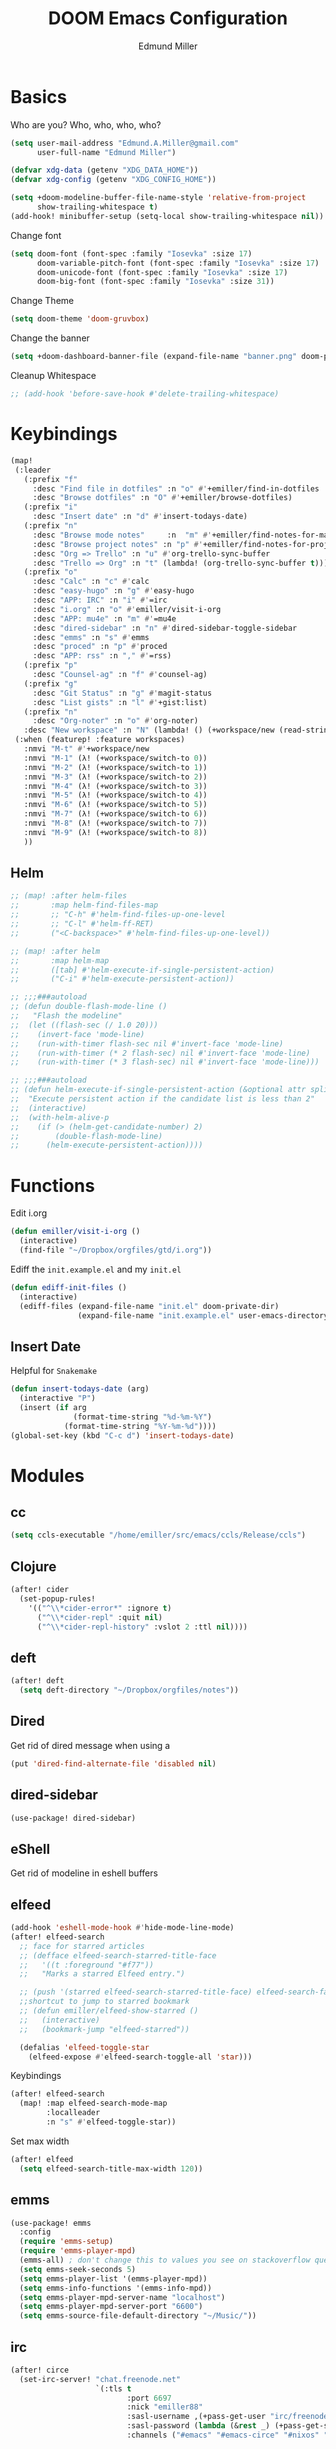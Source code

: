 #+TITLE: DOOM Emacs Configuration
#+AUTHOR: Edmund Miller
* Basics
Who are you?
Who, who, who, who?
#+BEGIN_SRC emacs-lisp
(setq user-mail-address "Edmund.A.Miller@gmail.com"
      user-full-name "Edmund Miller")
#+END_SRC
#+BEGIN_SRC emacs-lisp
(defvar xdg-data (getenv "XDG_DATA_HOME"))
(defvar xdg-config (getenv "XDG_CONFIG_HOME"))
#+END_SRC
#+BEGIN_SRC emacs-lisp
(setq +doom-modeline-buffer-file-name-style 'relative-from-project
      show-trailing-whitespace t)
(add-hook! minibuffer-setup (setq-local show-trailing-whitespace nil))
#+END_SRC
Change font
#+BEGIN_SRC emacs-lisp
(setq doom-font (font-spec :family "Iosevka" :size 17)
      doom-variable-pitch-font (font-spec :family "Iosevka" :size 17)
      doom-unicode-font (font-spec :family "Iosevka" :size 17)
      doom-big-font (font-spec :family "Iosevka" :size 31))
#+END_SRC
Change Theme
#+BEGIN_SRC emacs-lisp
(setq doom-theme 'doom-gruvbox)
#+END_SRC
Change the banner
#+BEGIN_SRC emacs-lisp
(setq +doom-dashboard-banner-file (expand-file-name "banner.png" doom-private-dir))
#+END_SRC
Cleanup Whitespace
#+BEGIN_SRC emacs-lisp
;; (add-hook 'before-save-hook #'delete-trailing-whitespace)
#+END_SRC
* Keybindings
#+BEGIN_SRC emacs-lisp
(map!
 (:leader
   (:prefix "f"
     :desc "Find file in dotfiles" :n "o" #'+emiller/find-in-dotfiles
     :desc "Browse dotfiles" :n "O" #'+emiller/browse-dotfiles)
   (:prefix "i"
     :desc "Insert date" :n "d" #'insert-todays-date)
   (:prefix "n"
     :desc "Browse mode notes"     :n  "m" #'+emiller/find-notes-for-major-mode
     :desc "Browse project notes" :n "p" #'+emiller/find-notes-for-project
     :desc "Org => Trello" :n "u" #'org-trello-sync-buffer
     :desc "Trello => Org" :n "t" (lambda! (org-trello-sync-buffer t)))
   (:prefix "o"
     :desc "Calc" :n "c" #'calc
     :desc "easy-hugo" :n "g" #'easy-hugo
     :desc "APP: IRC" :n "i" #'=irc
     :desc "i.org" :n "o" #'emiller/visit-i-org
     :desc "APP: mu4e" :n "m" #'=mu4e
     :desc "dired-sidebar" :n "n" #'dired-sidebar-toggle-sidebar
     :desc "emms" :n "s" #'emms
     :desc "proced" :n "p" #'proced
     :desc "APP: rss" :n "," #'=rss)
   (:prefix "p"
     :desc "Counsel-ag" :n "f" #'counsel-ag)
   (:prefix "g"
     :desc "Git Status" :n "g" #'magit-status
     :desc "List gists" :n "l" #'+gist:list)
   (:prefix "n"
     :desc "Org-noter" :n "o" #'org-noter)
   :desc "New workspace" :n "N" (lambda! () (+workspace/new (read-string "Enter workspace name: "))))
 (:when (featurep! :feature workspaces)
   :nmvi "M-t" #'+workspace/new
   :nmvi "M-1" (λ! (+workspace/switch-to 0))
   :nmvi "M-2" (λ! (+workspace/switch-to 1))
   :nmvi "M-3" (λ! (+workspace/switch-to 2))
   :nmvi "M-4" (λ! (+workspace/switch-to 3))
   :nmvi "M-5" (λ! (+workspace/switch-to 4))
   :nmvi "M-6" (λ! (+workspace/switch-to 5))
   :nmvi "M-7" (λ! (+workspace/switch-to 6))
   :nmvi "M-8" (λ! (+workspace/switch-to 7))
   :nmvi "M-9" (λ! (+workspace/switch-to 8))
   ))
#+END_SRC
** Helm
#+BEGIN_SRC emacs-lisp
;; (map! :after helm-files
;;       :map helm-find-files-map
;;       ;; "C-h" #'helm-find-files-up-one-level
;;       ;; "C-l" #'helm-ff-RET)
;;       ("<C-backspace>" #'helm-find-files-up-one-level))

;; (map! :after helm
;;       :map helm-map
;;       ([tab] #'helm-execute-if-single-persistent-action)
;;       ("C-i" #'helm-execute-persistent-action))

;; ;;;###autoload
;; (defun double-flash-mode-line ()
;;   "Flash the modeline"
;;  (let ((flash-sec (/ 1.0 20)))
;;    (invert-face 'mode-line)
;;    (run-with-timer flash-sec nil #'invert-face 'mode-line)
;;    (run-with-timer (* 2 flash-sec) nil #'invert-face 'mode-line)
;;    (run-with-timer (* 3 flash-sec) nil #'invert-face 'mode-line)))

;; ;;;###autoload
;; (defun helm-execute-if-single-persistent-action (&optional attr split-onewindow)
;;  "Execute persistent action if the candidate list is less than 2"
;;  (interactive)
;;  (with-helm-alive-p
;;    (if (> (helm-get-candidate-number) 2)
;;        (double-flash-mode-line)
;;      (helm-execute-persistent-action))))
#+END_SRC
* Functions
Edit i.org
#+BEGIN_SRC emacs-lisp
(defun emiller/visit-i-org ()
  (interactive)
  (find-file "~/Dropbox/orgfiles/gtd/i.org"))
#+END_SRC
Ediff the ~init.example.el~ and my ~init.el~
#+BEGIN_SRC emacs-lisp
(defun ediff-init-files ()
  (interactive)
  (ediff-files (expand-file-name "init.el" doom-private-dir)
               (expand-file-name "init.example.el" user-emacs-directory)))
#+END_SRC
** Insert Date
Helpful for ~Snakemake~
#+BEGIN_SRC emacs-lisp
(defun insert-todays-date (arg)
  (interactive "P")
  (insert (if arg
              (format-time-string "%d-%m-%Y")
            (format-time-string "%Y-%m-%d"))))
(global-set-key (kbd "C-c d") 'insert-todays-date)
#+END_SRC
* Modules
** cc
#+begin_src emacs-lisp
(setq ccls-executable "/home/emiller/src/emacs/ccls/Release/ccls")
#+end_src
** Clojure
#+BEGIN_SRC emacs-lisp
(after! cider
  (set-popup-rules!
    '(("^\\*cider-error*" :ignore t)
      ("^\\*cider-repl" :quit nil)
      ("^\\*cider-repl-history" :vslot 2 :ttl nil))))
#+END_SRC
** deft
#+begin_src emacs-lisp
(after! deft
  (setq deft-directory "~/Dropbox/orgfiles/notes"))
#+end_src
** Dired
Get rid of dired message when using a
#+BEGIN_SRC emacs-lisp
(put 'dired-find-alternate-file 'disabled nil)
#+END_SRC
** dired-sidebar
#+BEGIN_SRC emacs-lisp
(use-package! dired-sidebar)
#+END_SRC
** eShell
Get rid of modeline in eshell buffers
** elfeed
#+BEGIN_SRC emacs-lisp
(add-hook 'eshell-mode-hook #'hide-mode-line-mode)
(after! elfeed-search
  ;; face for starred articles
  ;; (defface elfeed-search-starred-title-face
  ;;   '((t :foreground "#f77"))
  ;;   "Marks a starred Elfeed entry.")

  ;; (push '(starred elfeed-search-starred-title-face) elfeed-search-face-alist)
  ;;shortcut to jump to starred bookmark
  ;; (defun emiller/elfeed-show-starred ()
  ;;   (interactive)
  ;;   (bookmark-jump "elfeed-starred"))

  (defalias 'elfeed-toggle-star
    (elfeed-expose #'elfeed-search-toggle-all 'star)))
#+END_SRC
Keybindings
#+BEGIN_SRC emacs-lisp
(after! elfeed-search
  (map! :map elfeed-search-mode-map
        :localleader
        :n "s" #'elfeed-toggle-star))
#+END_SRC
Set max width
#+BEGIN_SRC emacs-lisp
(after! elfeed
  (setq elfeed-search-title-max-width 120))
#+END_SRC
** emms
#+BEGIN_SRC emacs-lisp
(use-package! emms
  :config
  (require 'emms-setup)
  (require 'emms-player-mpd)
  (emms-all) ; don't change this to values you see on stackoverflow questions if you expect emms to work
  (setq emms-seek-seconds 5)
  (setq emms-player-list '(emms-player-mpd))
  (setq emms-info-functions '(emms-info-mpd))
  (setq emms-player-mpd-server-name "localhost")
  (setq emms-player-mpd-server-port "6600")
  (setq emms-source-file-default-directory "~/Music/"))
#+END_SRC
#+END_SRC
** irc
#+begin_src emacs-lisp
(after! circe
  (set-irc-server! "chat.freenode.net"
                   `(:tls t
                          :port 6697
                          :nick "emiller88"
                          :sasl-username ,(+pass-get-user "irc/freenode.net")
                          :sasl-password (lambda (&rest _) (+pass-get-secret "irc/freenode.net"))
                          :channels ("#emacs" "#emacs-circe" "#nixos" "#nixos-emacs"))))
#+end_src
** JavaScript
#+begin_src emacs-lisp
(defun i-will-have-what-js-is-having ()
  (let ((buffer-file-name (concat (file-name-sans-extension buffer-file-name) ".js")))
    (set-auto-mode)))
(add-to-list 'auto-mode-alist '("\\.vmjs\\'" . i-will-have-what-js-is-having))
#+end_src
** Magit
*** Git-gutter-fringe
#+BEGIN_SRC emacs-lisp
(defun +version-control|git-gutter-maybe ()
  (when buffer-file-name
    (require 'git-gutter-fringe)
    (git-gutter-mode +1)))
#+END_SRC
*** GPG signing
#+BEGIN_SRC emacs-lisp
(setq magit-repository-directories '(("~/src" . 2))
      magit-save-repository-buffers nil
      magit-commit-arguments '("--gpg-sign=BD387FF7BC10AA9D")
      magit-rebase-arguments '("--autostash" "--gpg-sign=BD387FF7BC10AA9D")
      magit-pull-arguments '("--rebase" "--autostash" "--gpg-sign=BD387FF7BC10AA9D"))
#+END_SRC
*** Set editor
#+BEGIN_SRC emacs-lisp
(setenv "EDITOR" "emacsclient")
#+end_SRC
*** GitHub Reviews
#+BEGIN_SRC emacs-lisp
(use-package! github-review)
#+END_SRC
** mu4e
#+BEGIN_SRC emacs-lisp
(after! mu4e-maildirs-extension
  (setq message-send-mail-function 'sendmail-send-it)
  (set-email-account! "Eman"
                      '((mu4e-sent-folder       . "/Eman/[Gmail]/Sent Mail")
                        (mu4e-drafts-folder     . "/Eman/[Gmail]/Drafts")
                        (mu4e-trash-folder      . "/Eman/[Gmail]/Trash")
                        (mu4e-refile-folder     . "/Eman/[Gmail]/All Mail")
                        (user-mail-address      . "eman0088@gmail.com")
                        (mu4e-compose-signature . "---\nEdmund Miller"))
                      t)

  (set-email-account! "UTD"
                      '((mu4e-sent-folder       . "/UTD/Sent Items")
                        (mu4e-drafts-folder     . "/UTD/Drafts")
                        (mu4e-trash-folder      . "/UTD/Deleted Items")
                        (mu4e-refile-folder     . "/UTD/Archive")
                        (user-mail-address      . "Edmund.Miller@utdallas.edu")
                        (mu4e-compose-signature . "---\nEdmund Miller"))
                      t)

  (set-email-account! "Gmail"
                      '((mu4e-sent-folder       . "/Gmail/[Gmail]/Sent Mail")
                        (mu4e-drafts-folder     . "/Gmail/[Gmail]/Drafts")
                        (mu4e-trash-folder      . "/Gmail/[Gmail]/Trash")
                        (mu4e-refile-folder     . "/Gmail/[Gmail]/All Mail")
                        (smtpmail-smtp-user     . "edmund.a.miller@gmail.com")
                        (user-mail-address      . "edmund.a.miller@gmail.com")
                        (mu4e-compose-signature . "---\nEdmund Miller"))
                      t))
#+END_SRC
** Notmuch
Add delete, which adds the ~trash~ tag
Counsel notmuch
#+BEGIN_SRC emacs-lisp
(map! :after notmuch
      :map notmuch-tree-mode-map
      :n "d" #'+notmuch/tree-delete
      :map notmuch-search-mode-map
      :n "d" #'+notmuch/search-delete
      (:leader
        (:prefix "/"
          :desc "Browse mode notes" :n "m" #'counsel-notmuch)))
#+END_SRC
** Org-mode
*** Misc
Bind capture to =C-c c=
#+BEGIN_SRC emacs-lisp
(define-key global-map "\C-cc" 'org-capture)
#+END_SRC
Start in insert mode in =org-capture=
#+BEGIN_SRC emacs-lisp
(add-hook 'org-capture-mode-hook 'evil-insert-state)
#+END_SRC
Set ~+org-vars~
#+BEGIN_SRC emacs-lisp
(after! org
  (setq org-directory "/home/emiller/Dropbox/orgfiles/")
  (setq +org-capture-todo-file "i.org"))
#+END_SRC
Function to return the absolute address of an org file, given its relative name.
#+BEGIN_SRC emacs-lisp
(after! org
  (defun org-file-path (filename)
    "Return the absolute address of an org file, given its relative name."
    (concat (file-name-as-directory org-directory) filename)))
#+END_SRC
Set one archive file to rule them all
#+BEGIN_SRC emacs-lisp
(after! org
  (setq org-archive-location
        (concat (org-file-path "archive.org") "::* From %s")))
#+END_SRC
Set Files that are pulled into ~org-agenda~
#+BEGIN_SRC emacs-lisp
(after! org
  (setq org-agenda-files (list "~/Dropbox/orgfiles/i.org"
                               "~/Dropbox/orgfiles/o.org"
                               "~/Dropbox/orgfiles/Lab_Notebook.org"
                               "~/Dropbox/orgfiles/schedule.org"
                               "~/Dropbox/orgfiles/gtd/gtd.org"
                               "~/Dropbox/orgfiles/gtd/tickler.org"
                               "~/src/olypsis/daily-journals/Edmund_Miller.org")))
#+END_SRC
Set Custom Icons
#+BEGIN_SRC emacs-lisp
(after! org
  (setq org-bullets-bullet-list '("#"))
  (setq org-ellipsis " ▼ "))
#+END_SRC
Org export settings
#+BEGIN_SRC emacs-lisp
(after! org
  (setq org-export-with-toc nil))
#+END_SRC
Log time when things get marked as done
#+BEGIN_SRC emacs-lisp
(after! org
  (setq org-log-done 'time))
#+END_SRC
Org Capture Templates
#+BEGIN_SRC emacs-lisp
(after! org
  (setq org-capture-templates
        '(("a" "Appointment" entry (file  "~/Dropbox/orgfiles/schedule.org" )
           "* %?\n\n%^T\n\n:PROPERTIES:\n\n:END:\n\n")
          ("n" "Personal notes" entry
           (file+headline "~/Dropbox/orgfiles/notes.org" "Inbox")
           "* %u %?\n%i\n%a" :prepend t :kill-buffer t)

          ("l" "Link" entry
           (file+headline "~/Dropbox/orgfiles/links.org" "Links")
           "* %? %^L %^g \n%T" :prepend t)

          ("t" "Todo [Inbox]" entry
           (file+headline "~/Dropbox/orgfiles/gtd/i.org" "Unsorted")
           "* TODO %?\n%i\n%a" :prepend t :kill-buffer t)

          ("T" "Tickler" entry
           (file+headline "~/Dropbox/orgfiles/gtd/tickler.org" "Tickler")
           "* %i%? \n %U")

          ("j" "Lab Entry" entry
           (file+olp+datetree "~/Dropbox/orgfiles/Lab_Notebook.org" "Lab Journal")
           "* %? %^g \n ")

          ;; ("d" "Lab To Do" entry
          ;;  (file+headline "~/Dropbox/orgfiles/GTD.org" "To Do")
          ;;  "** TODO %?\n%T" :prepend t)

          ("o" "Work To Do" entry
           (file+headline "~/Dropbox/orgfiles/o.org" "Unsorted")
           "** TODO %?\n%T" :prepend t)

          ("w" "Work Journal" entry
           (file+olp+datetree "~/src/olypsis/daily-journals/Edmund_Miller.org" )
           "* Tasks \n** [ ] %? \n* Journal %^g \n ")

          ;; Will use {project-root}/{todo,notes,changelog}.org, unless a
          ;; {todo,notes,changelog}.org file is found in a parent directory.
          ("p" "Templates for projects")
          ("pt" "Project todo" entry  ; {project-root}/todo.org
           (file+headline +org-capture-project-todo-file "Inbox")
           "* TODO %?\n%i\n%a" :prepend t :kill-buffer t)
          ("pn" "Project notes" entry  ; {project-root}/notes.org
           (file+headline +org-capture-project-notes-file "Inbox")
           "* TODO %?\n%i\n%a" :prepend t :kill-buffer t)
          ("pc" "Project changelog" entry  ; {project-root}/changelog.org
           (file+headline +org-capture-project-notes-file "Unreleased")
           "* TODO %?\n%i\n%a" :prepend t :kill-buffer t))))
#+END_SRC
Set org-refile to utilize helm or ivy
#+BEGIN_SRC emacs-lisp
(after! org
  (setq org-refile-use-outline-path t)
  (setq org-outline-path-complete-in-steps nil)

  (setq org-refile-targets
        '((nil :maxlevel . 3)
          ("~/Dropbox/orgfiles/i.org" :maxlevel . 4)
          ("~/Dropbox/orgfiles/gtd/gtd.org" :maxlevel . 4)
          ("~/Dropbox/orgfiles/gtd/someday.org" :maxlevel . 3)
          ("~/Dropbox/orgfiles/gtd/tickler.org" :maxlevel . 4))))
#+END_SRC
Add o/O to add new list item
#+BEGIN_SRC emacs-lisp
;; (add-to-list 'evil-org-special-o/O 'item)
#+END_SRC
*** org-agenda-custom
#+BEGIN_SRC emacs-lisp
(def-package! org-super-agenda
  ;; :commands (org-super-agenda-mode)
  :after org
  :init (advice-add #'org-super-agenda-mode :around #'doom*shut-up)
  :config
  (setq org-super-agenda-groups
        '((:name "Log\n"
                 :log t)  ; Automatically named "Log"
          (:name "Schedule\n"
                 :time-grid t)
          (:name "Today\n"
                 :scheduled today)
          (:name "Due today\n"
                 :deadline today)
          (:name "Overdue\n"
                 :deadline past)
          (:name "Due soon\n"
                 :deadline future)
          (:name "Waiting\n"
                 :todo "WAIT"
                 :order 98)
          (:name "Scheduled earlier\n"
                 :scheduled past))))
#+END_SRC
#+begin_src emacs-lisp
(after! org
  (setq org-agenda-custom-commands
        '(("c" "Simple agenda view"
           ((tags "PRIORITY=\"A\""
                  ((org-agenda-skip-function '(org-agenda-skip-entry-if 'todo 'done))
                   (org-agenda-overriding-header "High-priority unfinished tasks:")))
            (agenda "" nil)
            (alltodo "")))
          ("g" . "GTD contexts")
          ("ga" "All TODO" alltodo nil
           ((org-agenda-sorting-strategy '(tag-up priority-up))))

          ("gl" "Lab" tags-todo "lab"
           ((org-agenda-sorting-strategy '(priority-up))
            ;; (org-agenda-prefix-format "[ ] %T: ")
            (org-agenda-compact-blocks t)))

          ("gw" "Work" tags-todo "@work"
           ((org-agenda-sorting-strategy '(priority-up))))
          ;; (org-agenda-compact-blocks t)))

          ("gs" "Study Time" tags-todo "@study"
           ((org-agenda-sorting-strategy '(priority-up))))

          ("ge" "Emacs Time" tags-todo "@emacs"))))
#+end_src
*** org-gcal
#+begin_src emacs-lisp
(use-package! org-gcal
  :config
  (setq org-gcal-client-id "119671856150-j6j4b8hjm1k8d1v2ar39c2g1ifdv8iq9.apps.googleusercontent.com"
        org-gcal-client-secret "KOa_aQ-SsyNkK_K4Y5ePk-k1"
        org-gcal-file-alist '(("Edmund.a.miller@gmail.com" .  "~/Dropbox/orgfiles/schedule.org")))
  ;; (add-hook 'org-agenda-mode-hook (lambda () (org-gcal-sync) ))
  (add-hook 'org-capture-after-finalize-hook (lambda () (org-gcal-sync) )))
#+end_src
** Python
*** Tox
#+BEGIN_SRC emacs-lisp
(use-package! tox)
#+END_SRC
*** lsp-python-ms
#+begin_src emacs-lisp
;; (use-package! lsp-python-ms
;;   :ensure nil
;;   :hook (python-mode . lsp)
;;   :config
;; (setq lsp-python-ms-dir
;;         (expand-file-name "~/src/emacs/python-language-server/output/bin/Release/")))
#+end_src
*** ein
#+BEGIN_SRC emacs-lisp
(set! :ein-notebook-dir "/home/emiller/src/ml/")

(map! :map ein:notebook-mode-map
      :localleader
      "," #'+ein-hydra/body)
#+END_SRC
** Reference
#+begin_src emacs-lisp
(setq reftex-default-bibliography '("~/Dropbox/orgfiles/reference/Bibliography.bib"))
(setq bibtex-completion-bibliography "~/Dropbox/orgfiles/reference/Bibliography.bib" ;the major bibtex file
      bibtex-completion-library-path "~/Dropbox/orgfiles/reference/pdf/" ;the directory to store pdfs
      bibtex-completion-notes-path "~/Dropbox/orgfiles/ref-notes.org" ;the note file for reference notes
      )
#+end_src
** Rust
#+BEGIN_SRC emacs-lisp
(setq +rust-src-dir "~/src/rust/src/")
#+END_SRC
** Solidity
#+BEGIN_SRC emacs-lisp
(setq solidity-solc-path "/usr/bin/solc")
(setq flycheck-solidity-solium-soliumrcfile "/home/emiller/Dropbox/.soliumrc.json")
(setq solidity-flycheck-solc-checker-active t)
#+END_SRC
* Packages
** Dired all-the-icons
#+BEGIN_SRC emacs-lisp
;; Shows the wrong faces
;; (use-package! all-the-icons-dired
;;   :hook (dired-mode . all-the-icons-dired-mode))
#+END_SRC
** Easy Hugo
#+BEGIN_SRC emacs-lisp
(use-package! easy-hugo
  :init
  (setq easy-hugo-basedir "~/src/personalProjects/emillerSite/")
  (setq easy-hugo-url "https:/emiller88.github.io/")
  (setq easy-hugo-previewtime "300")
  (setq easy-hugo-default-ext ".org")
  (setq easy-hugo-org-header t)
  (setq easy-hugo-postdir "content/posts")
  (set-evil-initial-state! 'easy-hugo-mode 'emacs))
#+END_SRC
** Edit-server
#+BEGIN_SRC emacs-lisp
;; (use-package! edit-server
;;     :config
;;     (edit-server-start))
#+END_SRC
** Ivy-yasnippet
#+BEGIN_SRC emacs-lisp
(after! ivy
(use-package! ivy-yasnippet
  :commands (ivy-yasnippet)
  :config
  (map!
   (:leader
     (:prefix "s"
       :desc "Ivy-yasnippet" :n "y" #'ivy-yasnippet)))))
#+END_SRC
** Ivy Icons
#+begin_src emacs-lisp
(setq +ivy-buffer-icons t)
#+end_src
** Graphviz-dot-mode
#+BEGIN_SRC emacs-lisp
(use-package! graphviz-dot-mode)
#+END_SRC
** Helm
#+BEGIN_SRC emacs-lisp
(after! helm
 (setq +helm-posframe-text-scale 1)
  (setq +helm-posframe-parameters
        '((internal-border-width . 6)
          (width . 0.3)
          (height . 0.15)
          (min-width . 60)
          (min-height . 8))))
#+END_SRC
** hydra-posframe
#+BEGIN_SRC emacs-lisp
(def-package! hydra-posframe
  :after hydra
  :hook (after-init . hydra-posframe-enable))
#+END_SRC
Hydra for org src blocks
#+BEGIN_SRC emacs-lisp
  (defhydra hydra-org-template (:color blue :hint nil)
    "

  ^((CODE))^            ^((CODE))^        ^((DRAW))^        ^((BLOCK))^  ^
  ---------------------------------------------------------------------
  %s(all-the-icons-fileicon \"emacs\") ^^^_e_lisp           ^%s(all-the-icons-alltheicon \"python\") ^^^^_p_ython       ^%s(all-the-icons-fileicon \"tex\") ^^^^^^^^_L_atex         %s(all-the-icons-octicon \"code\") _s_rc  ^
  %s(all-the-icons-fileicon \"emacs\") ^^^elisp-_t_angled   ^%s(all-the-icons-fileicon \"R\") ^^^^^^^^^^^_R_            ^%s(all-the-icons-fileicon \"graphviz\") ^^^_d_ot           %s(all-the-icons-faicon \"sticky-note-o\") _n_ote
  %s(all-the-icons-octicon \"terminal\") ^_z_sh             ^%s(all-the-icons-alltheicon \"rust\") ^^^^^^_r_ust          %s(all-the-icons-fileicon \"test-python\") i_P_ython       %s(all-the-icons-octicon \"info\") _i_nfo
  %s(all-the-icons-fileicon \"terminal\") _b_ash            ^%s(all-the-icons-fileicon \"go\") ^^^^^^^^^^_g_o
  %s(all-the-icons-fileicon \"solidity\") s_o_lidity         %s(all-the-icons-alltheicon \"javascript\") _j_avascript

"
    ;; CODE
    ("e" (hot-expand "<s" "emacs-lisp"))
    ("t" (hot-expand "<s" "emacs-lisp" ":tangle yes"))
    ("z" (hot-expand "<s" "zsh" ":results output :exports both :shebang \"#!/usr/bin/env zsh\"\n"))
    ("b" (hot-expand "<s" "bash" ":results output :exports both :shebang \"#!/usr/bin/env bash\"\n"))
    ("o" (hot-expand "<s" "solidity"))
    ;; CODE
    ("p" (hot-expand "<s" "python"))
    ("R" (hot-expand "<s" "R"))
    ("r" (hot-expand "<s" "rust"))
    ("g" (hot-expand "<s" "go"))
    ("j" (hot-expand "<s" "javascript"))
    ;; DRAW
    ("L" (hot-expand "<L"))
    ("d" (hot-expand "<s" "dot :file CHANGE.png"))
    ("P" (hot-expand "<s" "iPython"))
    ;; BLOCK
    ("s" (hot-expand "<s"))
    ("n" (hot-expand "<not"))
    ("i" (hot-expand "<i"))
    ("<" self-insert-command "ins")
    ("q" nil "quit"))

  (require 'org-tempo)  ; Required from org 9 onwards for old template expansion
  ;; Reset the org-template expnsion system, this is need after upgrading to org 9 for some reason
  (setq org-structure-template-alist (eval (car (get 'org-structure-template-alist 'standard-value))))
  (defun hot-expand (str &optional mod header)
    "Expand org template.

STR is a structure template string recognised by org like <s. MOD is a
string with additional parameters to add the begin line of the
structure element. HEADER string includes more parameters that are
prepended to the element after the #+HEADER: tag."
    (let (text)
      (when (region-active-p)
        (setq text (buffer-substring (region-beginning) (region-end)))
        (delete-region (region-beginning) (region-end))
        (deactivate-mark))
      (when header (insert "#+HEADER: " header) (forward-line))
      (insert str)
      (org-tempo-complete-tag)
      (when mod (insert mod) (forward-line))
      (when text (insert text))))

  (define-key org-mode-map "<"
    (lambda () (interactive)
      (if (or (region-active-p) (looking-back "^"))
          (hydra-org-template/body)
        (self-insert-command 1))))

  (eval-after-load "org"
    '(cl-pushnew
      '("not" . "note")
      org-structure-template-alist))
#+END_SRC
** Org
*** Auto-org-md
#+BEGIN_SRC emacs-lisp
(after! org
  (use-package! auto-org-md))
#+END_SRC
*** Org-clock-csv
#+BEGIN_SRC emacs-lisp
(after! org
(use-package! org-clock-csv))
#+END_SRC
*** Org-noter
#+BEGIN_SRC emacs-lisp
(after! org
(use-package! org-noter
  :config
  (map!
   (:leader
     (:prefix "n"
       :desc "Org-noter-insert" :n "i" #'org-noter-insert-note)))))
#+END_SRC
*** Trello
#+BEGIN_SRC emacs-lisp
;; (custom-set-variables '(org-trello-files '("/home/emiller/Dropbox/orgfiles/e-m.org")))
#+END_SRC
** Reformatter
#+begin_src emacs-lisp
(use-package! reformatter
  :config
  (defconst Rscript-command "Rscript")
  (reformatter-define styler
    :program Rscript-command
    :args (list "--vanilla" "-e" "con <- file(\"stdin\")
out <- styler::style_text(readLines(con))
close(con)
out")
    :lighter " styler"))
#+end_src
** package-lint
#+BEGIN_SRC emacs-lisp
;; (use-package! package-lint)
#+END_SRC
** Write
*** Languagetool
#+BEGIN_SRC emacs-lisp
;; (setq langtool-language-tool-jar "~/src/emacsExtras/languagetool-commandline.jar")
(setq +write-text-scale +2)
#+END_SRC
** yasnippet
#+BEGIN_SRC emacs-lisp
(after! yasnippet
  (push (expand-file-name "snippets/" doom-private-dir) yas-snippet-dirs))
#+END_SRC
